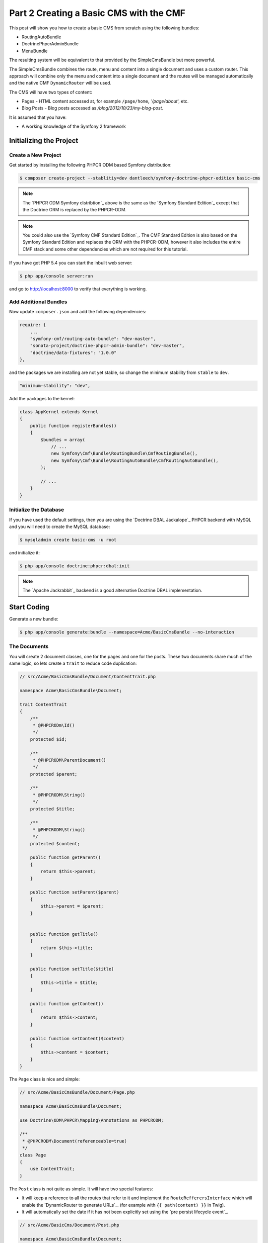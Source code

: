 Part 2 Creating a Basic CMS with the CMF
========================================

This post will show you how to create a basic CMS from scratch using the following bundles:

* RoutingAutoBundle
* DoctrinePhpcrAdminBundle
* MenuBundle

The resulting system will be equivalent to that provided by the SimpleCmsBundle but more powerful.

The SimpleCmsBundle combines the route, menu and content into a single document and uses a custom
router. This approach will combine only the menu and content into a single document and the routes
will be managed automatically and the native CMF ``DynamicRouter`` will be used.

The CMS will have two types of content:

* Pages - HTML content accessed at, for example ``/page/home``, '`/page/about`', etc.
* Blog Posts - Blog posts accessed as `/blog/2012/10/23/my-blog-post`.

It is assumed that you have:

* A working knowledge of the Symfony 2 framework

Initializing the Project
------------------------

Create a New Project
~~~~~~~~~~~~~~~~~~~~

Get started by installing the following PHPCR ODM based Symfony distribution:

.. code-block:: bash

    $ composer create-project --stablitiy=dev dantleech/symfony-doctrine-phpcr-edition basic-cms

.. note::

    The `PHPCR ODM Symfony distribtion`_ above is the same as the `Symfony Standard Edition`_ except
    that the Doctrine ORM is replaced by the PHPCR-ODM.

.. note::

    You could also use the `Symfony CMF Standard Edition`_. The CMF Standard Edition is also based
    on the Symfony Standard Edition and replaces the ORM with the PHPCR-ODM, however it also includes
    the entire CMF stack and some other dependencies which are not required for this tutorial.

If you have got PHP 5.4 you can start the inbuilt web server:

.. code-block:: bash

    $ php app/console server:run

and go to http://localhost:8000 to verify that everything is working.

Add Additional Bundles
~~~~~~~~~~~~~~~~~~~~~~

Now update ``composer.json`` and add the following dependencies:

.. code-block:: javascript

    require: {
        ...
        "symfony-cmf/routing-auto-bundle": "dev-master",
        "sonata-project/doctrine-phpcr-admin-bundle": "dev-master",
        "doctrine/data-fixtures": "1.0.0"
    },

and the packages we are installing are not yet stable, so change the minimum stability from ``stable`` to ``dev``.

.. code-block:: javascript

    "minimum-stability": "dev",

Add the packages to the kernel:

.. code-block:: php

    class AppKernel extends Kernel
    {
        public function registerBundles()
        {
            $bundles = array(
                // ...
                new Symfony\Cmf\Bundle\RoutingBundle\CmfRoutingBundle(),
                new Symfony\Cmf\Bundle\RoutingAutoBundle\CmfRoutingAutoBundle(),
            );

            // ...
        }
    }

Initialize the Database
~~~~~~~~~~~~~~~~~~~~~~~

If you have used the default settings, then you are using the `Doctrine DBAL Jackalope`_ PHPCR backend
with MySQL and you will need to create the MySQL database:

.. code-block:: bash

    $ mysqladmin create basic-cms -u root

and initialize it:

.. code-block:: bash

    $ php app/console doctrine:phpcr:dbal:init

.. note::

    The `Apache Jackrabbit`_ backend is a good alternative Doctrine DBAL implementation.

Start Coding
------------

Generate a new bundle:

.. code-block:: bash

    $ php app/console generate:bundle --namespace=Acme/BasicCmsBundle --no-interaction

The Documents
~~~~~~~~~~~~~

You will create 2 document classes, one for the pages and one for the posts. These two documents
share much of the same logic, so lets create a ``trait`` to reduce code duplication:

.. code-block:: php

    // src/Acme/BasicCmsBundle/Document/ContentTrait.php

    namespace Acme\BasicCmsBundle\Document;

    trait ContentTrait
    {
        /**
         * @PHPCRODm\Id()
         */
        protected $id;

        /**
         * @PHPCRODM\ParentDocument()
         */
        protected $parent;

        /**
         * @PHPCRODM\String()
         */
        protected $title;

        /**
         * @PHPCRODM\String()
         */
        protected $content;

        public function getParent()
        {
            return $this->parent;
        }

        public function setParent($parent)
        {
            $this->parent = $parent;
        }


        public function getTitle()
        {
            return $this->title;
        }

        public function setTitle($title)
        {
            $this->title = $title;
        }

        public function getContent()
        {
            return $this->content;
        }

        public function setContent($content)
        {
            $this->content = $content;
        }
    }

The ``Page`` class is nice and simple:

.. code-block:: php

    // src/Acme/BasicCmsBundle/Document/Page.php

    namespace Acme\BasicCmsBundle\Document;

    use Doctrine\ODM\PHPCR\Mapping\Annotations as PHPCRODM;

    /**
     * @PHPCRODM\Document(referenceable=true)
     */
    class Page
    {
        use ContentTrait;
    }

The ``Post`` class is not quite as simple. It will have two special features:

* It will keep a reference to all the routes that refer to it and implement the ``RouteRefferersInterface``
  which will enable the `DynamicRouter to generate URLs`_. (for example with ``{{ path(content) }}`` in Twig).
* It will automatically set the date if it has not been explicitly set using the `pre persist lifecycle event`_.

.. code-block:: php

    // src/Acme/BasicCms/Document/Post.php

    namespace Acme\BasicCmsBundle\Document;

    use Doctrine\ODM\PHPCR\Mapping\Annotations as PHPCRODM;
    use Symfony\Cmf\Component\Routing\RouteReferrersReadInterface;

    /**
     * @PHPCRODM\Document(referenceable=true)
     */
    class Post implements RouteReferrersReadInterface
    {
        use ContentTrait;

        /**
         * @PHPCRODM\Date()
         */
        protected $date;

        /**
         * @PHPCRODM\Referrers(referringDocument="Symfony\Cmf\Bundle\RoutingBundle\Doctrine\Phpcr\Route", referencedBy="content")
         */
        protected $routes;

        /**
         * @PHPCRODM\PrePersist()
         */
        public function updateDate()
        {
            if (!$this->date) {
                $this->date = new \DateTime();
            }
        }

        public function getDate()
        {
            return $this->date;
        }

        public function setDate($date)
        {
            $this->date = $date;
        }

        public function getRoutes()
        {
            return $this->routes;
        }
    }

.. note::

    You may be wondering why we simple do not extend the ``Page`` class instead of using of a ``trait``. We
    do this because PHPCR-ODM will take inheritance into account when querying objects - a search for ``Page`` documents
    would also return any documents which extend ``Page``.

Repository Initializer
----------------------

A `repository initializers`_ enable you to initialize required paths within your content repository, for example
we will need the paths ``/cms/pages`` and ``/cms/posts``. We can use the register a ``GenericInitializer`` class:

.. code-block:: xml

    <service id="acme.basiccms.phpcr.initializer" class="Doctrine\Bundle\PHPCRBundle\Initializer\GenericInitializer">
        <argument type="collection">
            <argument>/cms/pages</argument>
            <argument>/cms/posts</argument>
        </argument>
        <tag name="doctrine_phpcr.initializer"/>
    </service>

And run the initializer:

.. code-block:: bash

    $ php app/console doctrine:phpcr:repository:init

Create Data Fixtures
--------------------

Create a page for your CMS:

.. code-block:: php

    // src/Acme/BasicCmsBundle/DataFixtures/PHPCR/LoadPageData.php

    namespace Acme\BasicCmsBundle\DataFixtures\PHPCR;

    use Doctrine\Common\DataFixtures\FixtureInterface;
    use Doctrine\Common\Persistence\ObjectManager;
    use Acme\BasicCmsBundle\Document\Page;
    use PHPCR\Util\NodeHelper;

    class LoadPageData implements FixtureInterface
    {
        public function load(ObjectManager $dm)
        {
            NodeHelper::createPath($dm->getPhpcrSession(), '/cms/pages');
            $parent = $dm->find(null, '/cms/pages');

            $page = new Page;
            $page->setTitle('Home');
            $page->setParent($parent);
            $page->setContent(<<<HERE
    Welcome to the homepage of this really basic CMS.
    HERE
            );

            $dm->persist($page);
            $dm->flush();
        }
    }

and add some posts:

.. code-block:: php

    // src/Acme/BasicCmsBundle/DataFixtures/PHPCR/LoadPostData.php

    namespace Acme\BasicCmsBundle\DataFixtures\Phpcr;

    use Doctrine\Common\DataFixtures\FixtureInterface;
    use Doctrine\Common\Persistence\ObjectManager;
    use Acme\BasicCmsBundle\Document\Post;
    use PHPCR\Util\NodeHelper;

    class LoadPostData implements FixtureInterface
    {
        public function load(ObjectManager $dm)
        {
            NodeHelper::createPath($dm->getPhpcrSession(), '/cms/posts');
            $parent = $dm->find(null, '/cms/posts');

            foreach (array('First', 'Second', 'Third', 'Forth') as $title) {
                $post = new Post;
                $post->setTitle(sprintf('My %s Post', $title));
                $post->setParent($parent);
                $post->setContent(<<<HERE
    This is the content of my post.
    HERE
                );

                $dm->persist($post);
            }

            $dm->flush();
        }
    }

and:

.. code-block:: bash

    $ php app/console doctrine:phpcr:fixtures:load

You should now have some data in your content repository.

.. note::

    The classes above use ``NodeHelper::createPath`` to create the paths ``/cms/posts`` and ``/cms/pages``,
    this is exactly what the initializer did -- why do the classes do it again? This is a known issue which
    is currently being worked on - the data fixtures loader will erase the database and it will **not** call
    the initializer, so when using data fixtures it is currentl necessary to manually create the paths.

Automatic Routing
-----------------

The routes (URLs) to your content will be automatically created and updated using the RoutingAutoBundle. This
bundle is very powerful and quite complicated. For a full a full explanation refer to the
`RoutingAutoBundle documentation`_.

Enable the Dynamic Router
~~~~~~~~~~~~~~~~~~~~~~~~~

The RoutingAutoBundle uses the CMFs `RoutingBundle`_ which enables routes to be provided from a database (as opposed
to being provided from ``routing.[yml|xml|php]`` files for example).

Add the following to your application configuration:

.. code-block:: yaml

    # /app/config/config.yml

    # ...
    cmf_routing:
        chain:
            routers_by_id:
                cmf_routing.dynamic_router: 20
                router.default: 100
        dynamic:
            enabled: true
            persistence:
                phpcr:
                    enabled: true
                    route_basepath: /cms/routes

Auto Routing Configuration
~~~~~~~~~~~~~~~~~~~~~~~~~~

Create the following file in your applications configuration directory:

.. code-block:: yaml

    # app/config/routing_auto.yml

    cmf_routing_auto:
        auto_route_mapping:
            Acme\BasicCmsBundle\Document\Page:
                content_path:
                    pages:
                        provider:
                            name: specified
                            path: /cms/routes/page
                        exists_action:
                            strategy: use
                        not_exists_action:
                            strategy: create
                content_name:
                    provider:
                        name: content_method
                        method: getTitle
                    exists_action:
                        strategy: auto_increment
                        pattern: -%d
                    not_exists_action:
                        strategy: create

            Acme\BasicCmsBundle\Document\Post:
                content_path:
                    blog_path:
                        provider:
                            name: specified
                            path: /cms/routes/post
                        exists_action:
                            strategy: use
                        not_exists_action:
                            strategy: create
                    date:
                        provider:
                            name: content_datetime
                            method: getDate
                            
                            strategy: use
                        not_exists_action:
                            strategy: create
                content_name:
                    provider:
                        name: content_method
                        method: getTitle
                    exists_action:
                        strategy: auto_increment
                        pattern: -%d
                    not_exists_action:
                        strategy: create

This will configure the routing auto system to automatically create and update routes for both the ``Page`` and ``Post``
documents. Let me shortly explain what the configuration for ``Post`` does:

* The ``content_path`` key represents the parent path of the content, e.g. ``/if/this/is/a/path`` then the ``content_path``
  reperesents ``/if/this/is/a``.
    * Each element under ``content_path`` reperesents a section of the URL.
    * The first element ``block_path`` uses a *provider* which *specifies* a path. If that path exists then we will do
      nothing (i.e. we will *use* it).
    * The second element uses the ``content_datetime`` provider, which will use a ``DateTime`` object returned from
      the specified method on the content object (the ``Post``) and create a path from it, e.g. ``2013/10/13``.
* The ``content_name`` key represents the last part of the path, e.g. ``path`` from ``/if/this/is/a/path``.

Now we will need to include this configuration:

.. code-block:: yaml

    # app/config/config.yml
    imports:
        # ...
        - { resource: routing_auto.yml }


Now reload the fixtures::

    $ php app/console doctrine:phpcr:fixtures:load

Have a look at what you have::

    $ php app/console doctrine:phpcr:node:dump
    ROOT:
      cms:
        pages:
          1076584180:
        routes:
          page:
            home:
          post:
            2013:
              10:
                12:
                  my-first-post:
                  my-second-post:
                  my-third-post:
                  my-forth-post:
        posts:
          390445918:
          1584076545:
          168754307:
          1970620640:

The routes have been automatically created!

.. note::

    What are those numbers? These are node names which have been created automatically by the PHPCR-ODM. Normally
    you would assign a descriptive name (e.g. ``my-first-post``).

Sonata Admin
------------

The `Sonata Admin`_ bundle will provide our administration interface.

Configure Sonata
~~~~~~~~~~~~~~~~

Enable the Sonata related bundles to your kernel:

.. code-block:: php

    // app/AppKernel.php

    class AppKernel extends Kernel
    {
        public function registerBundles()
        {
            $bundles = array(
                // ...
                new Sonata\BlockBundle\SonataBlockBundle(),
                new Sonata\jQueryBundle\SonatajQueryBundle(),
                new Knp\Bundle\MenuBundle\KnpMenuBundle(),
                new Sonata\DoctrinePHPCRAdminBundle\SonataDoctrinePHPCRAdminBundle(),
                new Sonata\AdminBundle\SonataAdminBundle(),
            );

            // ...
        }
    }

and publish your assets (ommit ``--symlink`` if you use Windows!):

.. code-block:: bash

    $ php app/console assets:install --symlink web/

Sonata requires the ``sonata_block`` bundle to be configured in your main configuration:

.. code-block:: yaml

    # app/config/config.yml

    # ...
    sonata_block:
        default_contexts: [cms]
        blocks:
            # Enable the SonataAdminBundle block
            sonata.admin.block.admin_list:
                contexts:   [admin]


and it needs the following entries in your routing file:

.. code-block:: yaml

    # app/config/routing.yml

    admin:
        resource: '@SonataAdminBundle/Resources/config/routing/sonata_admin.xml'
        prefix: /admin

    _sonata_admin:
        resource: .
        type: sonata_admin
        prefix: /admin

Great, now have a look at http://localhost:8000/admin/dashboard

No translations? Uncomment the translator in the configuration file::

    translator:      { fallback: %locale% }

Notice that the routing bundles administration class has been automatically registered - since your
routes will be handled autmatically disable this:

.. code-block:: yaml

    # app/config/config.yml

    cmf_routing:
        ...
        dynamic:
            ...
            persistence:
                phpcr:
                    ...
                    use_sonata_admin: false

Creating the Admin Classes
~~~~~~~~~~~~~~~~~~~~~~~~~~

Create the following admin classes, first for the ``Page`` document:

.. code-block:: php

    // src/Acme/BasicCmsBundle/Admin/PageAdmin.php

    namespace Acme\BasicCmsBundle\Admin;

    use Sonata\DoctrinePHPCRAdminBundle\Admin\Admin;
    use Sonata\AdminBundle\Datagrid\DatagridMapper;
    use Sonata\AdminBundle\Datagrid\ListMapper;
    use Sonata\AdminBundle\Form\FormMapper;

    class PageAdmin extends Admin
    {
        protected function configureListFields(ListMapper $listMapper)
        {
            $listMapper
                ->addIdentifier('title', 'text')
            ;
        }

        protected function configureFormFields(FormMapper $formMapper)
        {
            $formMapper
                ->with('form.group_general')
                ->add('title', 'text')
                ->add('content', 'textarea')
            ->end();
        }

        public function prePersist($document)
        {
            $parent = $this->getModelManager()->find(null, '/cms/pages');
            $document->setParent($parent);
        }

        protected function configureDatagridFilters(DatagridMapper $datagridMapper)
        {
            $datagridMapper->add('title', 'doctrine_phpcr_string');
        }

        public function getExportFormats()
        {
            return array();
        }
    }

and then for the ``Post`` document - as you have already seen this document is almost identical to the ``Page`` document,
so it extends the ``PageAdmin`` class to avoid code duplication:

.. code-block:: php

    // src/Acme/BasicCmsBundle/Admin/PostAdmin.php

    namespace Acme\BasicCmsBundle\Admin;

    use Sonata\DoctrinePHPCRAdminBundle\Admin\Admin;
    use Sonata\AdminBundle\Datagrid\DatagridMapper;
    use Sonata\AdminBundle\Datagrid\ListMapper;
    use Sonata\AdminBundle\Form\FormMapper;

    class PostAdmin extends PageAdmin
    {
        protected function configureFormFields(FormMapper $formMapper)
        {
            parent::configureFormFields($formMapper);

            $formMapper
                ->with('form.group_general')
                ->add('date', 'date')
            ->end();
        }
    }

Now we just need to add the register these classes in the dependency injection container configuraiton:

.. code-block:: xml

        <!-- src/Acme/BasicCmsBundle/Resources/services.xml -->

        <service id="acme.basiccms.admin.page" class="Acme\BasicCmsBundle\Admin\PageAdmin">

            <call method="setRouteBuilder">
                <argument type="service" id="sonata.admin.route.path_info_slashes" />
            </call>

            <tag
                name="sonata.admin"
                manager_type="doctrine_phpcr"
                group="Basic CMS"
                label="Page"
            />
            <argument/>
            <argument>Acme\BasicCmsBundle\Document\Page</argument>
            <argument>SonataAdminBundle:CRUD</argument>
        </service>

        <service id="acme.basiccms.admin.post" class="Acme\BasicCmsBundle\Admin\PostAdmin">

            <call method="setRouteBuilder">
                <argument type="service" id="sonata.admin.route.path_info_slashes" />
            </call>

            <tag
                name="sonata.admin"
                manager_type="doctrine_phpcr"
                group="Basic CMS"
                label="Blog Posts"
            />
            <argument/>
            <argument>Acme\BasicCmsBundle\Document\Post</argument>
            <argument>SonataAdminBundle:CRUD</argument>
        </service>

Check it out at http://localhost:8000/admin/dashboard

The Frontend
------------

Go to the URL http://localhost:8000/page/home in your browser - this should be our page, but it says
that it cannot find a controller.

Lets map a default controller for all instances of ``Page``::

        controllers_by_class:
            Acme\BasicCmsBundle\Document\Page: Acme\BasicCmsBundle\Controller\BasicController::pageAction

Now create the action in the default controller - we will pass the ``Page`` object and all the ``Posts`` to the
view:

.. code-block:: php

    // src/Acme/BasicCmsBundle/Controller/DefaultController.php

    //..

    class DefaultController extends Controller
    {
        // ...

        /**
         * @Template()
         */
        public function pageAction($contentDocument)
        {
            $dm = $this->get('doctrine_phpcr')->getManager();
            $posts = $dm->getRepository('Acme\BasicCmsBundle\Document\Post')->findAll();
            return array('page' => $contentDocument);
        }
    }

The ``Page`` object is passed automatically as ``$contentDocument``.

Add a corresponding twig template:

.. code-block:: jinja

    <h1>{{ page.title }}</h1>
    <p>{{ page.content|raw }}</p>
    <h2>Our Blog Posts</h2>
    <ul>
        {% for post in posts %}
            <li><a href="{{ path(post) }}">{{ post.title }}</a></li>
        {% endfor %}
    </ul>

Now have another look at: http://localhost:8000/page/home

Notice what is happening with the post routes - we pass the ``Post`` object to
the ``path`` helper and because it implements the
``RouteReferrersReadInterface`` it find the dynamic routes in our database and
generate the URL.

Click on a ``Post`` and you will have the same error that you had before when
viewing the page at ``/home``.

You should now have enough knowledge to finish this off as you like:

* Add the ``Post`` class to the controllers_by_type configuration setting in
  the configuration and route it to a new action in the controller.
* Create a new template for the ``Post``.
* Maybe you want to create a layout and make everything look good.

In Part II we will add a menu using the MenuBundle based on the ``Page``
documents.

Things we should improve
------------------------

Sonata:

- Having to set the route builder manually sucks
- Having to call prePersist to set parent -- we could add some mechanisim to file
  documents automatically where setting a deep tree position is not required. See next section.
- Setting the document name - we should provide a mechanisim to slugify the name from something else,
  perhaps with the AutoId thingy?

PHPCR-ODM
~~~~~~~~~

- Having to do PathHelper::createPath in fixtures is not nice
- Initializer should be configurable from config.yml -- why force user to create a service?
